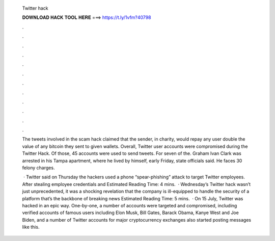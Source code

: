   Twitter hack
  
  
  
  𝐃𝐎𝐖𝐍𝐋𝐎𝐀𝐃 𝐇𝐀𝐂𝐊 𝐓𝐎𝐎𝐋 𝐇𝐄𝐑𝐄 ===> https://t.ly/1vfm?40798
  
  
  
  .
  
  
  
  .
  
  
  
  .
  
  
  
  .
  
  
  
  .
  
  
  
  .
  
  
  
  .
  
  
  
  .
  
  
  
  .
  
  
  
  .
  
  
  
  .
  
  
  
  .
  
  The tweets involved in the scam hack claimed that the sender, in charity, would repay any user double the value of any bitcoin they sent to given wallets. Overall, Twitter user accounts were compromised during the Twitter Hack. Of those, 45 accounts were used to send tweets. For seven of the. Graham Ivan Clark was arrested in his Tampa apartment, where he lived by himself, early Friday, state officials said. He faces 30 felony charges.
  
   · Twitter said on Thursday the hackers used a phone “spear-phishing” attack to target Twitter employees. After stealing employee credentials and Estimated Reading Time: 4 mins.  · Wednesday’s Twitter hack wasn’t just unprecedented, it was a shocking revelation that the company is ill-equipped to handle the security of a platform that’s the backbone of breaking news Estimated Reading Time: 5 mins.  · On 15 July, Twitter was hacked in an epic way. One-by-one, a number of accounts were targeted and compromised, including verified accounts of famous users including Elon Musk, Bill Gates, Barack Obama, Kanye West and Joe Biden, and a number of Twitter accounts for major cryptocurrency exchanges also started posting messages like this.
